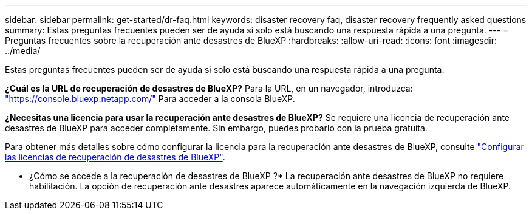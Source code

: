---
sidebar: sidebar 
permalink: get-started/dr-faq.html 
keywords: disaster recovery faq, disaster recovery frequently asked questions 
summary: Estas preguntas frecuentes pueden ser de ayuda si solo está buscando una respuesta rápida a una pregunta. 
---
= Preguntas frecuentes sobre la recuperación ante desastres de BlueXP
:hardbreaks:
:allow-uri-read: 
:icons: font
:imagesdir: ../media/


[role="lead"]
Estas preguntas frecuentes pueden ser de ayuda si solo está buscando una respuesta rápida a una pregunta.

*¿Cuál es la URL de recuperación de desastres de BlueXP?*
Para la URL, en un navegador, introduzca: https://console.bluexp.netapp.com/["https://console.bluexp.netapp.com/"^] Para acceder a la consola BlueXP.

*¿Necesitas una licencia para usar la recuperación ante desastres de BlueXP?*
Se requiere una licencia de recuperación ante desastres de BlueXP para acceder completamente. Sin embargo, puedes probarlo con la prueba gratuita.

Para obtener más detalles sobre cómo configurar la licencia para la recuperación ante desastres de BlueXP, consulte link:../get-started/dr-licensing.html["Configurar las licencias de recuperación de desastres de BlueXP"].

* ¿Cómo se accede a la recuperación de desastres de BlueXP ?* La recuperación ante desastres de BlueXP no requiere habilitación. La opción de recuperación ante desastres aparece automáticamente en la navegación izquierda de BlueXP.
